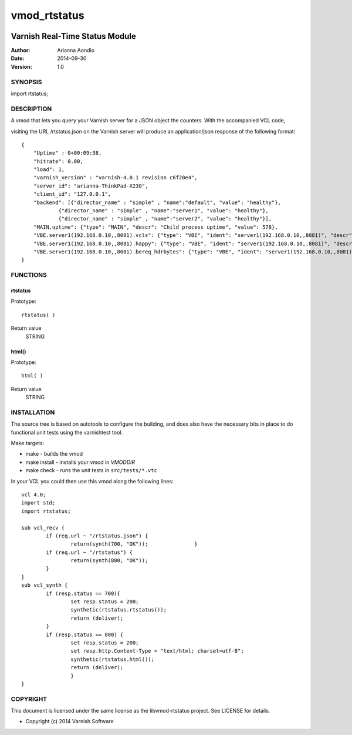 =============
vmod_rtstatus
=============


.. image:: https://secure.travis-ci.org/aondio/libvmod-rtstatus.png
   :alt: Travis CI badge
   :target: http://travis-ci.org/libvmod-rtstatus


-------------------------------
Varnish Real-Time Status Module
-------------------------------

:Author: Arianna Aondio
:Date: 2014-09-30
:Version: 1.0

SYNOPSIS
========

import rtstatus;

DESCRIPTION
===========

A vmod that lets you query your Varnish server for a JSON object the
counters. With the accompanied VCL code,

visiting the URL /rtstatus.json on the Varnish server will produce an
application/json response of the following format::

    {
	"Uptime" : 0+00:09:38,
	"hitrate": 0.00,
	"load": 1,
	"varnish_version" : "varnish-4.0.1 revision c6f20e4",
	"server_id": "arianna-ThinkPad-X230",
	"client_id": "127.0.0.1",
	"backend": [{"director_name" : "simple" , "name":"default", "value": "healthy"},
		{"director_name" : "simple" , "name":"server1", "value": "healthy"},
		{"director_name" : "simple" , "name":"server2", "value": "healthy"}],
	"MAIN.uptime": {"type": "MAIN", "descr": "Child process uptime", "value": 578},
	"VBE.server1(192.168.0.10,,8081).vcls": {"type": "VBE", "ident": "server1(192.168.0.10,,8081)", "descr": "VCL references", "value": 1},
	"VBE.server1(192.168.0.10,,8081).happy": {"type": "VBE", "ident": "server1(192.168.0.10,,8081)", "descr": "Happy health probes", "value": 0},
	"VBE.server1(192.168.0.10,,8081).bereq_hdrbytes": {"type": "VBE", "ident": "server1(192.168.0.10,,8081)", "descr": "Request header bytes", "value": 0},
    }

FUNCTIONS
=========

rtstatus
--------

Prototype::

         rtstatus( )

Return value
	STRING

html()
------

Prototype::

         html( )

Return value
	STRING

INSTALLATION
============
The source tree is based on autotools to configure the building, and
does also have the necessary bits in place to do functional unit tests
using the varnishtest tool.

Make targets:

* make - builds the vmod
* make install - installs your vmod in `VMODDIR`
* make check - runs the unit tests in ``src/tests/*.vtc``

In your VCL you could then use this vmod along the following lines::
        
    	vcl 4.0;
	import std;
	import rtstatus;

	sub vcl_recv {
		if (req.url ~ "/rtstatus.json") {
        		return(synth(700, "OK"));        	}
		if (req.url ~ "/rtstatus") {
			return(synth(800, "OK"));
		}
	}
	sub vcl_synth {	
		if (resp.status == 700){
			set resp.status = 200;
			synthetic(rtstatus.rtstatus());
			return (deliver);
		}
		if (resp.status == 800) {
			set resp.status = 200;
			set resp.http.Content-Type = "text/html; charset=utf-8";
			synthetic(rtstatus.html());
			return (deliver);
			}
	}

COPYRIGHT
=========

This document is licensed under the same license as the
libvmod-rtstatus project. See LICENSE for details.

* Copyright (c) 2014 Varnish Software
